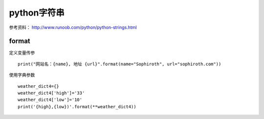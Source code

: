 python字符串
##################

参考资料： http://www.runoob.com/python/python-strings.html



format
==========
定义变量传参

::

    print("网站名：{name}, 地址 {url}".format(name="Sophiroth", url="sophiroth.com"))


使用字典参数

::

    weather_dict4={}
    weather_dict4['high']='33'
    weather_dict4['low']='10'
    print('{high},{low})'.format(**weather_dict4))
